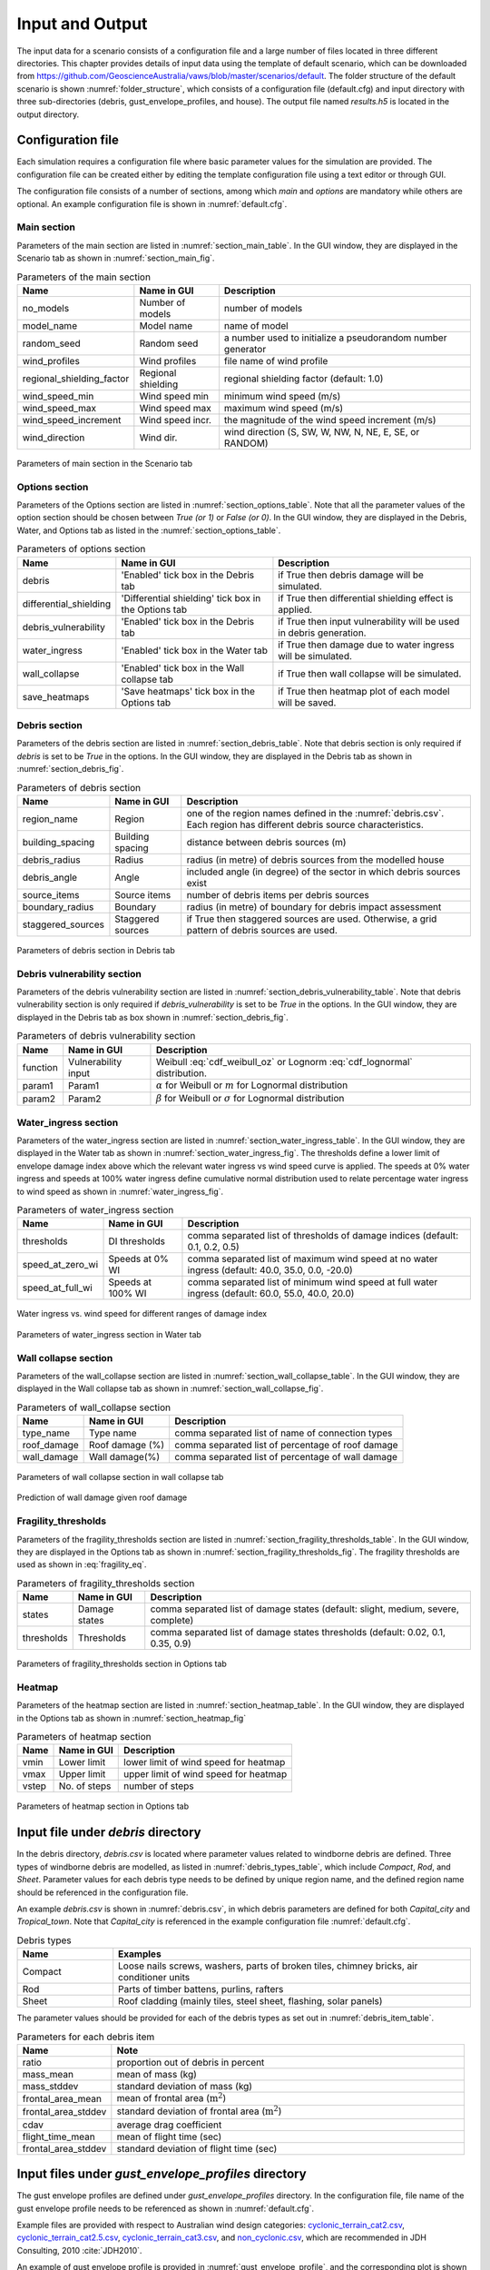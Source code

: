 .. _input:

****************
Input and Output
****************

The input data for a scenario consists of a configuration file and a large number of files located in three different directories. This chapter provides details of input data using the template of default scenario, which can be downloaded from  `https://github.com/GeoscienceAustralia/vaws/blob/master/scenarios/default <https://github.com/GeoscienceAustralia/vaws/blob/master/scenarios/default>`_. The folder structure of the default scenario is shown :numref:`folder_structure`, which consists of a configuration file (default.cfg) and input directory with three sub-directories (debris, gust_envelope_profiles, and house). The output file named *results.h5* is located in the output directory.

.. _folder_structure:
.. code-block:: none
   :caption: Folder structure

    default
    +-- default.cfg
    +-- input
        +-- debris
        |   +-- debris.csv
        |
        +-- gust_envelope_profiles
        |   +-- cyclonic_terrain_cat2.csv
        |   +-- cyclonic_terrain_cat2.5.csv
        |   +-- cyclonic_terrain_cat3.csv
        |   +-- non_cyclonic.csv
        |
        +-- house
            +-- house_data.csv
            +-- conn_groups.csv
            +-- conn_types.csv
            +-- connections.csv
            +-- zones.csv
            +-- zones_cpe_mean.csv
            +-- zones_cpe_str_mean.csv
            +-- zones_cpe_eave_mean.csv
            +-- zones_edge.csv
            +-- coverages.csv
            +-- coverage_types.csv
            +-- coverages_cpe.csv
            +-- influences.csv
            +-- influence_patches.csv
            +-- damage_costing_data.csv
            +-- damage_factorings.csv
            +-- water_ingress_costing_data.csv
            +-- footprint.csv
            +-- front_facing_walls.csv
    +-- output
       +-- results.h5

.. _configuration_file:

Configuration file
==================

Each simulation requires a configuration file where basic parameter values for the simulation are provided. The configuration file can be created either by editing the template configuration file using a text editor or through GUI.

The configuration file consists of a number of sections, among which *main* and *options* are mandatory while others are optional. An example configuration file is shown in :numref:`default.cfg`.

.. _default.cfg:
.. code-block:: none
   :caption: Example configuration file: default.cfg

    [main]
    no_models = 10
    model_name = Group 4 House
    random_seed = 0
    wind_direction = S
    wind_speed_min = 55
    wind_speed_max = 101
    wind_speed_increment = 0.1
    wind_profiles = 'cyclonic_terrain_cat2.csv'
    regional_shielding_factor = 1.0

    [options]
    debris = True
    differential_shielding = False
    water_ingress = True
    debris_vulnerability = True
    wall_collapse = True

    [debris]
    region_name = Capital_city
    staggered_sources = False
    source_items = 250
    boundary_radius = 24.0
    building_spacing = 20.0
    debris_radius = 200
    debris_angle = 45

    [debris_vulnerability]
    function = Weibull
    param1 = 0.4
    param2 = 4.0

    [water_ingress]
    thresholds = 0.1, 0.2, 0.5
    speed_at_zero_wi = 40.0, 35.0, 0.0, -20.0
    speed_at_full_wi = 60.0, 55.0, 40.0, 20.0

    [wall_collapse]
    type_name = rafterwall, collarrafterwall, gablerafterwall
    roof_damage = 0, 25, 50, 75, 100
    wall_damage = 0, 0, 4, 10, 20

    [fragility_thresholds]
    states = slight, medium, severe, complete
    thresholds = 0.02, 0.1, 0.35, 0.9

    [heatmap]
    vmin = 54.0
    vmax = 95.0
    vstep = 21.0


Main section
------------

Parameters of the main section are listed in :numref:`section_main_table`. In the GUI window, they are displayed in the Scenario tab as shown in :numref:`section_main_fig`.

.. tabularcolumns:: |p{4.0cm}|p{3.0cm}|p{7.0cm}|
.. _section_main_table:
.. csv-table:: Parameters of the main section
    :header: Name, "Name in GUI", "Description"

    no_models, Number of models, "number of models"
    model_name, Model name, "name of model"
    random_seed, Random seed, "a number used to initialize a pseudorandom number generator"
    wind_profiles, Wind profiles, "file name of wind profile"
    regional_shielding_factor, Regional shielding, "regional shielding factor (default: 1.0)"
    wind_speed_min, Wind speed min,  "minimum wind speed (m/s)"
    wind_speed_max, Wind speed max, "maximum wind speed (m/s)"
    wind_speed_increment, Wind speed incr., "the magnitude of the wind speed increment (m/s)"
    wind_direction, Wind dir., "wind direction (S, SW, W, NW, N, NE, E, SE, or RANDOM)"


.. _section_main_fig:
.. figure:: _static/image/section_main.png
    :align: center
    :width: 80 %

    Parameters of main section in the Scenario tab

.. _options_section:

Options section
---------------

Parameters of the Options section are listed in :numref:`section_options_table`. Note that all the parameter values of the option section should be chosen between `True (or 1)` or `False (or 0)`. In the GUI window, they are displayed in the Debris, Water, and Options tab as listed in the :numref:`section_options_table`.

.. tabularcolumns:: |p{3.5cm}|p{5.5cm}|p{5.5cm}|
.. _section_options_table:
.. csv-table:: Parameters of options section
    :header: Name, Name in GUI, Description

    debris, 'Enabled' tick box in the Debris tab, if True then debris damage will be simulated.
    differential_shielding, 'Differential shielding' tick box in the Options tab, if True then differential shielding effect is applied.
    debris_vulnerability, 'Enabled' tick box in the Debris tab, if True then input vulnerability will be used in debris generation.
    water_ingress, 'Enabled' tick box in the Water tab, if True then damage due to water ingress will be simulated.
    wall_collapse, 'Enabled' tick box in the Wall collapse tab, if True then wall collapse will be simulated.
    save_heatmaps, 'Save heatmaps' tick box in the Options tab, if True then heatmap plot of each model will be saved.

.. _debris_section:

Debris section
--------------

Parameters of the debris section are listed in :numref:`section_debris_table`. Note that debris section is only required if `debris` is set to be `True` in the options. In the GUI window, they are displayed in the Debris tab as shown in :numref:`section_debris_fig`.

.. tabularcolumns:: |p{3.5cm}|p{3.5cm}|p{7.5cm}|
.. _section_debris_table:
.. csv-table:: Parameters of debris section
    :header: Name, Name in GUI, "Description"

    region_name, Region, one of the region names defined in the :numref:`debris.csv`. Each region has different debris source characteristics.
    building_spacing, Building spacing, distance between debris sources (m)
    debris_radius, Radius, radius (in metre) of debris sources from the modelled house
    debris_angle, Angle, included angle (in degree) of the sector in which debris sources exist
    source_items, Source items, number of debris items per debris sources
    boundary_radius, Boundary, radius (in metre) of boundary for debris impact assessment
    staggered_sources, Staggered sources, "if True then staggered sources are used. Otherwise, a grid pattern of debris sources are used."

.. _section_debris_fig:
.. figure:: _static/image/section_debris.png
    :align: center
    :width: 80 %

    Parameters of debris section in Debris tab

.. _debris_vulnerability_section:

Debris vulnerability section
----------------------------

Parameters of the debris vulnerability section are listed in :numref:`section_debris_vulnerability_table`. Note that debris vulnerability section is only required if `debris_vulnerability` is set to be `True` in the options. In the GUI window, they are displayed in the Debris tab as box shown in :numref:`section_debris_fig`.

.. tabularcolumns:: |p{3.5cm}|p{3.5cm}|p{7.5cm}|
.. _section_debris_vulnerability_table:
.. csv-table:: Parameters of debris vulnerability section
    :header: Name, Name in GUI, "Description"

    function, Vulnerability input, Weibull :eq:`cdf_weibull_oz` or Lognorm :eq:`cdf_lognormal` distribution.
    param1, Param1, |alpha| for Weibull  or :math:`m` for Lognormal distribution  
    param2, Param2, |beta| for Weibull or :math:`\sigma` for Lognormal distribution   


Water_ingress section
---------------------

Parameters of the water_ingress section are listed in :numref:`section_water_ingress_table`. In the GUI window, they are displayed in the Water tab as shown in :numref:`section_water_ingress_fig`. The thresholds define a lower limit of envelope damage index above which the relevant water ingress vs wind speed curve is applied. The speeds at 0% water ingress and speeds at 100% water ingress define cumulative normal distribution used to relate percentage water ingress to wind speed as shown in :numref:`water_ingress_fig`.

.. tabularcolumns:: |p{3.0cm}|p{3.0cm}|p{8.5cm}|
.. _section_water_ingress_table:
.. csv-table::  Parameters of water_ingress section
    :header: Name, Name in GUI, "Description"

    thresholds, DI thresholds, "comma separated list of thresholds of damage indices (default: 0.1, 0.2, 0.5)"
    speed_at_zero_wi, Speeds at 0% WI, "comma separated list of maximum wind speed at no water ingress (default: 40.0, 35.0, 0.0, -20.0)"
    speed_at_full_wi, Speeds at 100% WI, "comma separated list of minimum wind speed at full water ingress (default: 60.0, 55.0, 40.0, 20.0)"

.. _water_ingress_fig:
.. figure:: _static/image/water_ingress.png
    :align: center
    :width: 80 %

    Water ingress vs. wind speed for different ranges of damage index

.. _section_water_ingress_fig:
.. figure:: _static/image/section_water_ingress.png
    :align: center
    :width: 80 %

    Parameters of water_ingress section in Water tab


Wall collapse section
--------------------

Parameters of the wall_collapse section are listed in :numref:`section_wall_collapse_table`. In the GUI window, they are displayed in the Wall collapse tab as shown in :numref:`section_wall_collapse_fig`. 

.. tabularcolumns:: |p{3.0cm}|p{3.0cm}|p{8.5cm}|
.. _section_wall_collapse_table:
.. csv-table::  Parameters of wall_collapse section
    :header: Name, Name in GUI, "Description"

    type_name, Type name, "comma separated list of name of connection types"
    roof_damage, Roof damage (%), "comma separated list of percentage of roof damage"
    wall_damage, Wall damage(%), "comma separated list of percentage of wall damage"
 
.. _section_wall_collapse_fig:
.. figure:: _static/image/section_wall_collapse.png
    :align: center
    :width: 80 %

    Parameters of wall collapse section in wall collapse tab

.. _wall_collapse_fig:
.. figure:: _static/image/wall_collapse.png
    :align: center
    :width: 80 %

    Prediction of wall damage given roof damage 


Fragility_thresholds
--------------------

Parameters of the fragility_thresholds section are listed in :numref:`section_fragility_thresholds_table`. In the GUI window, they are displayed in the Options tab as shown in :numref:`section_fragility_thresholds_fig`. The fragility thresholds are used as shown in :eq:`fragility_eq`.

.. tabularcolumns:: |p{2.0cm}|p{3.0cm}|p{9.5cm}|
.. _section_fragility_thresholds_table:
.. csv-table:: Parameters of fragility_thresholds section
    :header: Name, Name in GUI, "Description"

    states,  Damage states, "comma separated list of damage states (default: slight, medium, severe, complete)"
    thresholds, Thresholds, "comma separated list of damage states thresholds (default: 0.02, 0.1, 0.35, 0.9)"

.. _section_fragility_thresholds_fig:
.. figure:: _static/image/section_fragility_thresholds.png
    :align: center
    :width: 80 %

    Parameters of fragility_thresholds section in Options tab


Heatmap
-------

Parameters of the heatmap section are listed in :numref:`section_heatmap_table`. In the GUI window, they are displayed in the Options tab as shown in :numref:`section_heatmap_fig`

.. tabularcolumns:: |p{2.0cm}|p{3.0cm}|p{9.5cm}|
.. _section_heatmap_table:
.. csv-table:: Parameters of heatmap section
    :header: Name, Name in GUI, Description

    vmin, Lower limit, lower limit of wind speed for heatmap
    vmax, Upper limit, upper limit of wind speed for heatmap
    vstep, No. of steps, number of steps


.. _section_heatmap_fig:
.. figure:: _static/image/section_heatmap.png
    :align: center
    :width: 80 %

    Parameters of heatmap section in Options tab


.. _debris.csv_section:

Input file under `debris` directory
===================================

In the debris directory, `debris.csv` is located where parameter values related to windborne debris are defined. Three types of windborne debris are modelled, as listed in :numref:`debris_types_table`, which include *Compact*, *Rod*, and *Sheet*. Parameter values for each debris type needs to be defined by unique region name, and the defined region name should be referenced in the configuration file.

An example `debris.csv` is shown in :numref:`debris.csv`, in which debris parameters are defined for both `Capital_city` and `Tropical_town`. Note that `Capital_city` is referenced in the example configuration file :numref:`default.cfg`.

.. _debris.csv:
.. code-block:: none
   :caption: Example debris.csv

    Region name,Capital_city,Tropical_town
    Compact_ratio,20,15
    Compact_mass_mean,0.1,0.1
    Compact_mass_stddev,0.1,0.1
    Compact_frontal_area_mean,0.002,0.002
    Compact_frontal_area_stddev,0.001,0.001
    Compact_cdav,0.65,0.65
    Compact_flight_time_mean, 2.0, 2.0
    Compact_flight_time_stddev, 0.8, 0.8
    Rod_ratio,30,40
    Rod_mass_mean,4,4
    Rod_mass_stddev,2,2
    Rod_frontal_area_mean,0.1,0.1
    Rod_frontal_area_stddev,0.03,0.03
    Rod_cdav,0.8,0.8
    Rod_flight_time_mean, 2.0, 2.0
    Rod_flight_time_stddev, 0.8, 0.8
    Sheet_ratio,50,45
    Sheet_mass_mean,3,10
    Sheet_mass_stddev,0.9,5
    Sheet_frontal_area_mean,0.1,1
    Sheet_frontal_area_stddev,0.03,0.3
    Sheet_cdav,0.9,0.9
    Sheet_flight_time_mean, 2.0, 2.0
    Sheet_flight_time_stddev, 0.8, 0.8


.. _debris_types_table:
.. csv-table:: Debris types
    :header: Name, "Examples"
    :widths: 8, 30

    Compact, "Loose nails screws, washers, parts of broken tiles, chimney bricks, air conditioner units"
    Rod, "Parts of timber battens, purlins, rafters"
    Sheet, "Roof cladding (mainly tiles, steel sheet, flashing, solar panels)"


The parameter values should be provided for each of the debris types as set out in :numref:`debris_item_table`.

.. _debris_item_table:
.. csv-table:: Parameters for each debris item
    :header: Name, "Note"
    :widths: 8, 30

    ratio, "proportion out of debris in percent"
    mass_mean, "mean of mass (kg)"
    mass_stddev, "standard deviation of mass (kg)"
    frontal_area_mean, "mean of frontal area (:math:`\text{m}^2`)"
    frontal_area_stddev, "standard deviation of frontal area (:math:`\text{m}^2`)"
    cdav, "average drag coefficient"
    flight_time_mean, "mean of flight time (sec)"
    frontal_area_stddev, "standard deviation of flight time (sec)"


.. _envelope_profiles_section:

Input files under `gust_envelope_profiles` directory
====================================================

The gust envelope profiles are defined under `gust_envelope_profiles` directory. In the configuration file, file name of the gust envelope profile needs to be referenced as shown in :numref:`default.cfg`.

Example files are provided with respect to Australian wind design categories: `cyclonic_terrain_cat2.csv`_, `cyclonic_terrain_cat2.5.csv`_, `cyclonic_terrain_cat3.csv`_, and `non_cyclonic.csv`_, which are recommended in JDH Consulting, 2010 :cite:`JDH2010`.

.. _cyclonic_terrain_cat2.csv: https://github.com/GeoscienceAustralia/vaws/blob/master/scenarios/default/input/gust_envelope_profiles/cyclonic_terrain_cat2.csv
.. _cyclonic_terrain_cat2.5.csv: https://github.com/GeoscienceAustralia/vaws/blob/master/scenarios/default/input/gust_envelope_profiles/cyclonic_terrain_cat2.5.csv
.. _cyclonic_terrain_cat3.csv: https://github.com/GeoscienceAustralia/vaws/blob/master/scenarios/default/input/gust_envelope_profiles/cyclonic_terrain_cat3.csv>
.. _non_cyclonic.csv: https://github.com/GeoscienceAustralia/vaws/blob/master/scenarios/default/input/gust_envelope_profiles/non_cyclonic.csv

An example of gust envelope profile is provided in :numref:`gust_envelope_profile`, and the corresponding plot is shown in :numref:`wind_profile_fig`.

.. _gust_envelope_profile:
.. code-block:: none
   :caption: Example of gust_envelope_profile

    # Terrain Category 2
    3,0.908,0.896,0.894,0.933,0.884,0.903,0.886,0.902,0.859,0.927
    5,0.995,0.980,0.946,0.986,0.962,1.010,0.978,0.970,0.945,0.990
    7,0.994,1.031,1.010,0.986,0.982,0.987,0.959,0.984,0.967,0.998
    10,1.000,1.000,1.000,1.000,1.000,1.000,1.000,1.000,1.000,1.000
    12,1.056,1.025,1.032,1.033,0.998,1.043,0.997,1.008,1.005,1.027
    15,1.058,1.059,1.028,1.069,1.048,1.076,1.016,1.027,1.021,1.039
    17,1.092,1.059,1.079,1.060,1.042,1.053,1.046,1.045,1.047,1.102
    20,1.110,1.103,1.037,1.068,1.088,1.107,1.068,1.106,1.098,1.103
    25,1.145,1.151,1.069,1.091,1.089,1.196,1.126,1.113,1.099,1.142
    30,1.245,1.188,1.177,1.178,1.192,1.199,1.179,1.165,1.127,1.203

The first row is header, and heights (in metre) are listed in the first column. Profile values along the heights are listed from the second column with comma separation. One wind profile (one column) will be randomly selected for each run of the simulation.

.. _wind_profile_fig:
.. figure:: _static/image/wind_profile.png
    :align: center
    :width: 80 %

    Wind gust envelope profile along height.


Input files under `house` directory
===================================

In the house directory, a large number of files are located which are required to set parameter values of the model. The simulation model is assumed to consist of connections, zones, and coverages. The connections are grouped into a number of connection types, and the connection types are further grouped into connection groups.

house_data.csv
--------------

This file defines parameter values for the model such as replacement cost and dimensions. An example is shown in :numref:`house_data.csv`, and description of each of the parameter values are provided in :numref:`house_data_table`.

.. _house_data.csv:
.. code-block:: none
   :caption: Example house_data.csv

    replace_cost,3220.93
    height,4.5
    length,0.9
    width,9.0
    cpe_cv,0.0
    cpe_k,0.1
    cpe_str_cv,0.0
    cpe_str_k,0.1

.. _house_data_table:
.. csv-table:: Parameters in the house_data.csv
    :header: Name, Type, "Description"
    :widths: 8, 4, 30

    replace_cost, float, "replacement cost of the model ($)"
    height, float, "height of the model (in metre)"
    length, float, "length of the model (in metre)"
    width, float, "width of the model (in metre)"
    cpe_cv, float, "CV of |Cpe| for cladding elements such as sheeting and batten"
    cpe_k, float, "shape factor of |Cpe| for cladding elements such as sheeting and batten"
    cpe_str_cv, float, "CV of |Cpe,str| for structural elements such as rafter"
    cpe_str_k, float, "shape factor of |Cpe,str| for structural elements as rafter"

.. _conn_groups.csv_section:

conn_groups.csv
---------------

The model is assumed to consist of a number of connection groups. This file defines connection groups and parameter values of the each connection group. An example is shown in :numref:`conn_groups.csv`, and description of each of the parameter values are provided in :numref:`conn_groups_table`. 

.. _conn_groups.csv:
.. code-block:: none
   :caption: Example conn_groups.csv

    group_name,dist_order,dist_dir,damage_dist,damage_scenario,trigger_collapse_at,flag_pressure
    sheeting,1,col,1,Loss of roof sheeting,0.0,cpe
    batten,2,row,1,Loss of roof sheeting & purlins,0.0,cpe
    rafter,3,patch,1,Loss of roof structure,0.0,cpe_str


.. tabularcolumns:: |p{3.5cm}|p{1.5cm}|p{9.5cm}|
.. _conn_groups_table:
.. csv-table:: Parameters in the conn_groups.csv
    :header: Name, Type, "Description"

    group_name, string, "name of connections group"
    dist_order, integer, "order of checking damage"
    dist_dir, string, "direction of damage distribution; either 'col', 'row', 'patch', or 'none"
    damage_dist, integer, "1 if load distribution is applied when connection is damaged otherwise 0"
    damage_scenario, string, "damage scenario name defined in :ref:`damage_costing_data.csv <damage_costing_data.csv_section>`"
    trigger_collapse_at, float, "proportion of damaged connections of the group at which a model is deemed to be collapsed. 0 if ignored"
    flag_pressure, string, "type of |Cpe| for pressure calculation; either 'cpe' or 'cpe_str'"


.. _conn_types.csv_section:

conn_types.csv
--------------

A connection group may consists of a number of connection types which have different parameter values for strength, dead load, and costing area. This file defines connection types and parameter values of the each connection type. An example is shown in :numref:`conn_types.csv`, and description of each of the parameter values are provided in :numref:`conn_types_table`.

.. _conn_types.csv:
.. code-block:: none
   :caption: Example conn_types.csv

    type_name,strength_mean,strength_std,dead_load_mean,dead_load_std,group_name,costing_area
    sheetinggable,1.54,0.16334,0.02025,0.0246,sheeting,0.405
    sheetingeave,4.62,0.28292,0.02025,0.0246,sheeting,0.405
    sheetingcorner,2.31,0.2,0.01013,0.0246,sheeting,0.225
    sheeting,2.695,0.21608,0.0405,0.0246,sheeting,0.81
    batten,3.6,1.26,0.089,0.0708,batten,0.81
    battenend,3.6,1.26,0.089,0.0708,batten,0.405
    batteneave,3.6,1.26,0.089,0.0708,batten,0.405
    battencorner,3.6,1.26,0.089,0.0708,batten,0.225
    endraftertopplate,19.5,5.85,0.84,0.063,rafter,1.238
    endrafterridge,16.5,4.95,1.8,0.135,rafter,1.665
    collarraftertopplate,19.5,5.85,1.68,0.126,rafter,1.845
    collarrafterridge,16.5,4.95,1.13,0.08475,rafter,1.26
    collarraftercollar,2.4,0.48,3.95,0.29625,rafter,1.665
    plainraftertopplate,19.5,5.85,1.68,0.126,rafter,2.475
    plainrafterridge,16.5,4.95,3.6,0.27,rafter,3.33
    weakbatten,3.6,1.26,0.089,0.0708,batten,0.81

.. _conn_types_table:
.. csv-table:: Parameters in the conn_types.csv
    :header: Name, Type, "Description"
    :widths: 10, 9, 30

    type_name, string, "name of connection type"
    strength_mean, float, "mean strength (kN)"
    strength_std, float, "standard deviation of strength"
    dead_load_mean, float, "mean dead load (kN)"
    dead_load_std, float, "standard deviation of dead load"
    group_name, string, "name of connections group"
    costing_area, float, "costing area (:math:`\text{m}^2`)"


.. _connections.csv_section:

connections.csv
---------------

This file defines connections and parameter values of the each connection. An example is shown in :numref:`connections.csv`, and description of each of the parameter values are provided in :numref:`connections_table`.

.. _connections.csv:
.. code-block:: none
   :caption: Example connections.csv

    conn_name,type_name,zone_loc,section,coords
    1,sheetingcorner,A1,1,0,0,0.2,0,0.2,0.5,0,0.5
    2,sheetinggable,A2,1,0,0.5,0.2,0.5,0.2,1,0,1
    3,sheetinggable,A3,1,0,1,0.2,1,0.2,1.5,0,1.5
    4,sheetinggable,A4,1,0,1.5,0.2,1.5,0.2,2,0,2
    5,sheetinggable,A5,1,0,2,0.2,2,0.2,2.5,0,2.5

.. tabularcolumns:: |p{2.0cm}|p{1.0cm}|p{11.5cm}|
.. _connections_table:
.. csv-table:: Parameters in the connections.csv
    :header: Name, Type, "Description"

    conn_name, string, "name of connection"
    type_name, string, "name of connection type"
    zone_loc, integer, "zone name corresponding to connection location"
    section, integer, "index of section in which damage distribution occurs"
    coords, float, "comma separated values of x, y coordinates for plotting purpose. e.g., 4 sets for a rectangular shape, 3 sets for a triangular shape."

.. _zones.csv_section:

zones.csv
---------

This file defines zones and parameter values of the each zone. An example is shown in :numref:`zones.csv`, and description of each of the parameter values are provided in :numref:`zones_table`.

.. _zones.csv:
.. code-block:: none
   :caption: Example zones.csv

    name,area,cpi_alpha,coords,
    A1,0.2025,0,0,0,0.2,0,0.2,0.5,0,0.5
    A2,0.405,0.5,0,0.5,0.2,0.5,0.2,1,0,1
    A3,0.405,1,0,1,0.2,1,0.2,1.5,0,1.5
    A4,0.405,1,0,1.5,0.2,1.5,0.2,2,0,2
    A5,0.405,1,0,2,0.2,2,0.2,2.5,0,2.5


.. tabularcolumns:: |p{1.5cm}|p{1.0cm}|p{12.0cm}|
.. _zones_table:
.. csv-table:: Parameters in the zones.csv
    :header: Name, Type, "Description"

    name, string, "name of zone"
    area, float, "area of zone (:math:`\text{m}^2`)"
    cpi_alpha, float, "proportion of the zone's area to which internal pressure is applied"
    coords, float, "comma separated list of x, y coordinates for plotting purpose. e.g., 4 sets for a rectangular shape, 3 sets for a triangular shape."


.. _zones_cpe_mean.csv_section:

zones_cpe_mean.csv
------------------

This file defines mean cladding |Cpe| of each zone with regard to the eight wind directions. An example is shown in :numref:`zones_cpe_mean.csv`, and description of each of the parameter values are provided in :numref:`zones_cpe_mean_table`.

.. _zones_cpe_mean.csv:
.. code-block:: none
   :caption: Example zones_cpe_mean.csv

    name,S,SW,W,NW,N,NE,E,SE
    A1,-1.2,-1.2,-1.2,-1.2,-1.2,-1.2,-1.2,-1.2
    A2,-1.2,-1.2,-1.2,-1.2,-1.2,-1.2,-1.2,-1.2
    A3,-1.2,-1.2,-1.2,-1.2,-1.2,-1.2,-1.2,-1.2
    A4,-1.2,-1.2,-1.2,-1.2,-1.2,-1.2,-1.2,-1.2
    A5,-1.2,-1.2,-1.2,-1.2,-1.2,-1.2,-1.2,-1.2
    A6,-1.2,-1.2,-1.2,-1.2,-1.2,-1.2,-1.2,-1.2
    A7,-0.5,-0.5,-0.5,-0.5,-0.5,-0.5,-0.5,-0.5
    A8,-0.5,-0.5,-0.5,-0.5,-0.5,-0.5,-0.5,-0.5
    A9,-0.5,-0.5,-0.5,-0.5,-0.5,-0.5,-0.5,-0.5
    A10,-0.5,-0.5,-0.5,-0.5,-0.5,-0.5,-0.5,-0.5
    A11,-0.5,-0.5,-0.5,-0.5,-0.5,-0.5,-0.5,-0.5
    A12,-0.5,-0.5,-0.5,-0.5,-0.5,-0.5,-0.5,-0.5
    A13,0,0,0,0,0,0,0,0
    A14,0,0,0,0,0,0,0,0


.. _zones_cpe_mean_table:
.. csv-table:: Parameters in the zones_cpe_mean.csv
    :header: Name, Type, "Description"
    :widths: 10, 9, 30

    name, string, "name of zones"
    S, float, "mean cladding |Cpe| value in South direction"
    SW, float, "mean cladding |Cpe| value in South West direction"
    W, integer, "mean cladding |Cpe| value in West direction"
    NW, float, "mean cladding |Cpe| value in North East direction"
    N, float, "mean cladding |Cpe| value in North direction"
    NE, float, "mean cladding |Cpe| value in North East direction"
    E, integer, "mean cladding |Cpe| value in East direction"
    SE, float, "mean cladding |Cpe| value in South East direction"


.. _zones_cpe_str_mean.csv_section:

zones_cpe_str_mean.csv
----------------------

Like zones_cpe_mean.csv, mean |Cpe,str| values for zones associated with structural component (e.g., rafter) need to be provided in zones_cpe_str_mean.csv. An example is shown in :numref:`zones_cpe_str_mean.csv`.

.. _zones_cpe_str_mean.csv:
.. code-block:: none
   :caption: Example zones_cpe_str_mean.csv

    name,S,SW,W,NW,N,NE,E,SE
    A1,0,0,0,0,0,0,0,0
    A2,0,0,0,0,0,0,0,0
    A3,0,0,0,0,0,0,0,0
    A4,0,0,0,0,0,0,0,0
    A5,0,0,0,0,0,0,0,0
    A6,0,0,0,0,0,0,0,0
    A7,0,0,0,0,0,0,0,0
    A8,0,0,0,0,0,0,0,0
    A9,0,0,0,0,0,0,0,0
    A10,0,0,0,0,0,0,0,0
    A11,0,0,0,0,0,0,0,0
    A12,0,0,0,0,0,0,0,0
    A13,-1,-1,-1,-1,-1,-1,-1,-1
    A14,-0.4,-0.4,-0.4,-0.4,-0.4,-0.4,-0.4,-0.4


.. _zones_cpe_eave_mean.csv_section:

zones_cpe_eave_mean.csv
-----------------------

Like zones_cpe_mean.csv, mean |Cpe| values for zones at eave need to be provided in zones_cpe_eave_mean.csv. An example is shown in :numref:`zones_cpe_eave_mean.csv`.

.. _zones_cpe_eave_mean.csv:
.. code-block:: none
   :caption: Example zones_cpe_eave_mean.csv

    name,S,SW,W,NW,N,NE,E,SE
    A1,0.7,0.7,0.7,0.7,0.7,0.7,0.7,0.7
    A2,0.35,0.35,0.35,0.35,0.35,0.35,0.35,0.35
    A3,0,0,0,0,0,0,0,0
    A4,0,0,0,0,0,0,0,0
    A5,0,0,0,0,0,0,0,0
    A6,0,0,0,0,0,0,0,0
    A7,0,0,0,0,0,0,0,0
    A8,0,0,0,0,0,0,0,0
    A9,0,0,0,0,0,0,0,0
    A10,0,0,0,0,0,0,0,0
    A11,-0.1,-0.1,-0.1,-0.1,-0.1,-0.1,-0.1,-0.1
    A12,-0.2,-0.2,-0.2,-0.2,-0.2,-0.2,-0.2,-0.2
    A13,0.07,0.07,0.07,0.07,0.07,0.07,0.07,0.07
    A14,-0.02,-0.02,-0.02,-0.02,-0.02,-0.02,-0.02,-0.02

.. _zones_edges.csv_section:

zones_edge.csv
--------------

In zones_edge.csv, for each of the eight direction, 1 is provided for zone within the region of a roof edge, otherwise 0. Zones in the edge region are considered to be subjected to differential shielding if enabled by user. An example is shown in :numref:`zones_edge.csv`.

.. _zones_edge.csv:
.. code-block:: none
   :caption: Example zones_edge.csv

    name,S,SW,W,NW,N,NE,E,SE
    A1,1,1,1,0,0,0,0,0
    A2,1,1,1,0,0,0,0,0
    A3,1,1,1,0,0,0,0,0
    A4,0,1,0,0,0,0,0,0
    A5,0,1,0,0,0,0,0,0
    A6,0,1,0,0,0,0,0,0
    A7,0,0,0,1,0,0,0,0
    A8,0,0,0,1,0,0,0,0
    A9,0,0,0,1,0,0,0,0
    A10,0,0,1,1,1,0,0,0
    A11,0,0,1,1,1,0,0,0
    A12,0,0,1,1,1,0,0,0
    A13,1,1,1,0,0,0,0,0
    A14,0,0,1,1,1,0,0,0

.. _coverages.csv_section:

coverages.csv
-------------

This file defines coverages making up the wall part of the envelope of the model. An example is shown in :numref:`coverages.csv`, and description of each of the parameter values are provided in :numref:`coverages_table`. The wall name is defined in :numref:`front_facing_walls.csv`. Coverages are assessed for debris impact damage and failure by direct wind pressure. The area of coverage is used in the calculation of |Cpi|.

.. _coverages.csv:
.. code-block:: none
   :caption: Example coverages.csv

    name,description,wall_name,area,coverage_type,repair_type
    1,window,1,3.6,Glass_annealed_6mm,full
    2,door,1,1.8,Timber_door,full
    3,window,1,1.89,Glass_annealed_6mm,full
    4,window,1,1.89,Glass_annealed_6mm,full
    5,weatherboard,1,22.02,Weatherboard,partial

.. _coverages_table:
.. csv-table:: Parameters in the coverages.csv
    :header: Name, Type, "Description"
    :widths: 10, 9, 30

    name, integer, "coverage index"
    description, string, "description"
    wall_name, integer, "wall name"
    area, float, "area (:math:`\text{m}^2`)"
    coverage_type, string, "name of coverage type"
    repiar_type, string, full or partial depending on the extent of repiar
.. _coverage_types.csv_section:

coverage_types.csv
------------------

This file defines types of coverages referenced in the :numref:`coverages.csv`. An example is shown in :numref:`coverage_types.csv`, and description of each of the parameter values are provided in :numref:`coverage_types_table`.

.. _coverage_types.csv:
.. code-block:: none
   :caption: Example coverage_types.csv

    name,failure_momentum_mean,failure_momentum_std,failure_strength_in_mean,failure_strength_in_std,failure_strength_out_mean,failure_strength_out_std
    Glass_annealed_6mm,0.05,0.0,100,0.0,-100,0.0
    Timber_door,142.2,28.44,100,0.0,-100,0.0


.. tabularcolumns:: |p{4.5cm}|p{1.0cm}|p{9.0cm}|
.. _coverage_types_table:
.. csv-table:: Parameters in the coverage_types.csv
    :header: Name, Type, "Description"

    name, string, "name of coverage type"
    failure_momentum_mean, float, "mean failure momentum (:math:`\text{kg}\cdot\text{m/s}`) for debris impact"
    failure_momentum_std, float, "standard deviation of failure momentum"
    failure_strength_in_mean, float, "mean failure strength inward direction (positive) for failure due to wind pressure (kN)"
    failure_strength_in_std, float, "standard deviation of failure strength inward direction"
    failure_strength_out_mean, float, "mean failure strength outward direction (negative) for failure due to wind pressure (kN)"
    failure_strength_out_std, float, "standard deviation of failure strength outward direction"


.. _coverages_cpe.csv_section:

coverages_cpe.csv
-----------------

Like zones_cpe_mean.csv, mean |Cpe| values for coverages are provided in coverages_cpe.csv. An example is shown in :numref:`coverages_cpe.csv`.

.. _coverages_cpe.csv:
.. code-block:: none
   :caption: Example coverages_cpe.csv

    ID,S,SW,W,NW,N,NE,E,SE
    1,2.4,2.4,2.4,2.4,2.4,2.4,2.4,2.4
    2,1.69,1.69,1.69,1.69,1.69,1.69,1.69,1.69
    3,-1.14,-1.14,-1.14,-1.14,-1.14,-1.14,-1.14,-1.14
    4,-1.45,-1.45,-1.45,-1.45,-1.45,-1.45,-1.45,-1.45
    5,0.9,0.9,0.9,0.9,0.9,0.9,0.9,0.9
    6,-0.55,-0.55,-0.55,-0.55,-0.55,-0.55,-0.55,-0.55


.. _influences.csv_section:

influences.csv
--------------

This file defines influence coefficients relating a connection with either another connection(s) or zone(s). The wind load acting on a connection can be computed as the sum of the product of influence coefficient and either wind load on zone or load on another connection. An example is shown in :numref:`influences.csv`, and description of each of the parameter values are provided in :numref:`influences_table`. In this example, connection 1 is related to the zone A1 with coefficient 1.0, and connection 61 is related to the connection 1 with coefficient 1.0. Similarly, connection 121 is related to the zone A13 with coefficient 0.81 and the zone A14 with coefficient 0.19.

.. _influences.csv:
.. code-block:: none
   :caption: Example influences.csv

    Connection,Zone,Coefficent
    1,A1,1.0
    2,A2,1.0
    61,1,1
    62,2,1
    63,3,1
    121,A13,0.81,A14,0.19


.. _influences_table:
.. csv-table:: Parameters in the influences.csv
    :header: Name, "Description"
    :widths: 10, 30

    Connection, "name of connection"
    Zone, "name of either zone or connection associated with the Connection"
    Coefficient, "coefficient value"


.. _influence_patches.csv_section:

influence_patches.csv
---------------------

This file defines influence coefficients of connections when associated connection is failed. An example is shown in :numref:`influence_patches.csv`, and description of each of the parameter values are provided in :numref:`influence_patches_table`. In the example, when connection 121 is failed, influence coefficients of connection 121, 122, 123 are re-defined.

.. _influence_patches.csv:
.. code-block:: none
   :caption: Example influence_patches.csv

    Damaged connection,Connection,Zone,Coefficient
    121,121,A13,0,A14,0
    121,122,A13,1,A14,0
    121,123,A13,1,A14,1
    122,121,A13,1,A14,0
    122,122,A13,0,A14,0
    122,123,A13,0,A14,1

.. _influence_patches_table:
.. csv-table:: Parameters in the influence_patches.csv
    :header: Name, "Description"
    :widths: 10, 30

    Damaged Connection, "name of damaged connection"
    Connection, "name of connection for which the influence coefficients are to be updated"
    Zone, "name of either zone or connection associated with the connection to be updated"
    Coefficient, "new influence coefficient value"


.. _damage_costing_data.csv_section:

damage_costing_data.csv
-----------------------

This file defines damage scenarios referenced in :numref:`conn_groups.csv`. An example is shown in :numref:`damage_costing_data.csv`, and description of each of the parameter values are provided in :numref:`damage_costing_data_table`. The damage cost for each damage scenario :math:`C` is calculated as

.. math::
    :label: damage_costing

    C = x \times \left( A \times C_\text{env} \times R_\text{env} + C_\text{int} \times R_\text{int}\right)

where :math:`x`: proportion of damaged area (:math:`0 \leq x \leq 1`), :math:`A`: surface area, :math:`C_\text{env}`: costing function for envelope, :math:`R_\text{env}`: repair rate for envelope, :math:`C_\text{int}`: costing function for internal, and :math:`R_\text{int}`: repair rate for internal. Two types of costing functions are defined as:

.. math::
    :label: costing_function_types

    f_1 &= c_1 \times x^2 + c_2 \times x + c_3 \\
    f_2 &= c_1 \times x^{c_2}


.. _damage_costing_data.csv:
.. code-block:: none
   :caption: Example damage_costing_data.csv

    name,surface_area,envelope_repair_rate,envelope_factor_formula_type,envelope_coeff1,envelope_coeff2,envelope_coeff3,internal_repair_rate,internal_factor_formula_type,internal_coeff1,internal_coeff2,internal_coeff3,water_ingress_order
    Loss of roof sheeting,116,72.4,1,0.3105,-0.8943,1.6015,0,1,0,0,0,6
    Loss of roof sheeting & purlins,116,184.23,1,0.3105,-0.8943,1.6015,0,1,0,0,0,7
    Loss of roof structure,116,317,1,0.3105,-0.8943,1.6015,8320.97,1,-0.4902,1.4896,0.0036,3


.. tabularcolumns:: |p{6.0cm}|p{10.0cm}|
.. _damage_costing_data_table:
.. csv-table:: Parameters in the damage_costing_data.csv
    :header: Name, "Description"

    name, name of damage scenario
    surface_area, surface area (:math:`\text{m}^2`)
    envelope_repair_rate, repair rate for envelope damage ($/:math:`\text{m}^2`)
    envelope_factor_formula_type, type index of costing function for envelope
    envelope_coeff1, :math:`c_1` in costing function for envelope
    envelope_coeff2, :math:`c_2` in costing function for envelope
    envelope_coeff3, :math:`c_3` in costing function for envelope
    internal_repair_rate, repair rate for internal damage ($)
    internal_factor_formula_type, type index of costing function for internal
    internal_coeff1, :math:`c_1` in costing function for internal
    internal_coeff2, :math:`c_2` in costing function for internal
    internal_coeff3, :math:`c_3` in costing function for internal
    water_ingress_order, order in applying cost induced by water ingress

.. _damage_factorings.csv_section:

damage_factorings.csv
---------------------

This file defines a hierarchy of costings, where each row has a parent and child connection type group. When costing the parent group, all child costings will be factored out of the parent. This mechanism avoids double counting of repair costs. An example is shown in :numref:`damage_factorings.csv`.


.. _damage_factorings.csv:
.. code-block:: none
   :caption: Example damage_factorings.csv

    ParentGroup,FactorByGroup
    batten,rafter
    sheeting,rafter
    sheeting,batten


.. _water_ingress_costing_data.csv_section:

water_ingress_costing_data.csv
------------------------------

This file contains costing information of damage induced by water ingress for various scenarios of structural damage. Each row contains coefficients that are used by costing functions.  An example is shown in :numref:`water_ingress_costing_data.csv`, and description of each of the parameter values are provided in :numref:`water_ingress_costing_data_table`. The water ingress cost :math:`WC` is calculated as

.. math::
    :label: water_ingress

    WC = B \times C(x)

where :math:`x`: envelope damage index prior to water ingress (:math:`0 \leq x \leq 1`), :math:`B`: base cost, and :math:`C`: costing function. Like the damage costing functions, two types of costing functions are defined as :eq:`costing_function_types`.

.. _water_ingress_costing_data.csv:
.. code-block:: none
   :caption: Example water_ingress_costing_data.csv

    name,water_ingress,base_cost,formula_type,coeff1,coeff2,coeff3
    Loss of roof sheeting,0,0,1,0,0,1
    Loss of roof sheeting,5,2989.97,1,0,0,1
    Loss of roof sheeting,18,10763.89,1,0,0,1
    Loss of roof sheeting,37,22125.78,1,0,0,1
    Loss of roof sheeting,67,40065.59,1,0,0,1
    Loss of roof sheeting,100,59799.39,1,0,0,1

.. tabularcolumns:: |p{3.0cm}|p{7.0cm}|
.. _water_ingress_costing_data_table:
.. csv-table:: Parameters in the water_ingress_costing_data.csv
    :header: Name, Description

    name, name of damage scenario
    water_ingress, water ingress in percent
    base_cost, base cost :math:`B`
    formula_type, type index of costing function
    coeff1, :math:`c_1` in costing function
    coeff2, :math:`c_2` in costing function
    coeff3, :math:`c_3` in costing function

footprint.csv
-------------

This file contains information about footprint of the model. Each row contains x and y coordinates of the vertices of the footprint. An example is shown in :numref:`footprint.csv`.

.. _footprint.csv:
.. code-block:: none
   :caption: Example footprint.csv

    footprint_coord
    -6.5, 4.0
    6.5, 4.0
    6.5, -4.0
    -6.5, -4.0

front_facing_walls.csv
----------------------

This file contains wall information with respect to the eight wind direction. Each row contains wall name(s) for a wind direction. An example is shown in :numref:`front_facing_walls.csv`.


.. _front_facing_walls.csv:
.. code-block:: none
   :caption: Example front_facing_walls.csv

    wind_dir,wall_name
    S,1
    SW,1,3
    W,3
    NW,3,5
    N,5
    NE,5,7
    E,7
    SE,1,7

.. _output_file_section:

Output file
===========

After simulation output file named *results.h5* is created, which is in HDF5 format. Its content can be accessed via Python or HDF Viewer. :numref:`output_attribute_table` lists attributes in the output file. Note that time invariant attribute is one whose value is set when the model is created, and is kept the same over the range of wind speeds.

.. tabularcolumns:: |p{4.5cm}|p{5.5cm}|p{4.5cm}|
.. _output_attribute_table:
.. csv-table:: Attributes saved in the output file
    :header: Attribute, Description, Note

    profile_index, wind profile index, per model (time invariant)
    wind_dir_index, wind direction index, per model (time invariant)
    terrain_height_multiplier, terrain height multiplier, per model (time invariant)
    shielding_multiplier, shielding multiplier, per model (time invariant)
    qz, free stream wind pressure, per model
    cpi, internal pressure coefficient, per model
    collapse, 1 if model collapse otherwise 0, per model
    di, damage index, per model
    di_except_water, damage index except water ingress induced damage, per model
    repair_cost, repair cost, per model
    water_ingress_cost, repair cost induced by water ingress, per model
    window_breached_by_debris, 1 if any window breached by debris otherwise 0, per model
    no_items,total number of generated debris items, per debris model
    no_impacts, total number of debris impacts, per debris model
    damaged_area, total damaged area by debris impact, per debris model
    damaged_area, total damaged area by group, per group
    damaged, 1 if connection is damaged otherwise 0, per connection
    capacity, wind speed at which damage occurred, per connection
    load, wind load, per connection
    strength, strength, per connection (time invariant)
    dead load, dead load, per connection (time invariant)
    pressure_cpe, wind pressure for zone component related to sheeting and batten, per zone
    pressure_cpe_str, wind pressure for zone component related to rafter, per zone
    cpe, external pressure coefficient for zone component related to sheeting and batten, per zone (time invariant)
    cpe_str, external pressure coefficient for zone component related to rafter, per zone (time invariant)
    cpe_eave, external pressure coefficient for zone component related to eave, per zone (time invariant)
    strength_negative, strength in one direction, per coverage (time invariant)
    strength_positive, strength in the other direction, per coverage (time invariant)
    load, wind load, per coverage
    breached, 1 if coverage is damaged otherwise 0, per coverage
    breached_area, cumulative area breached by debris, per coverage
    capacity, wind speed at which breach occurred, per coverage

:numref:`hdfview_structure_fig` shows the structure of the results when opened in the HDFView, a visual tool for browsing HDF5 files. There are 8 groups consisting of connection, coverage, debris, fragility, group, house, vulnerability, and zone. :numref:`hdfview_connection_fig` shows a list of sub-groups under the connection: capacity, damaged, dead_load, load, and strength. :numref:`hdfview_capacity_fig` shows a dataset of capacity of the selected connection.

.. _hdfview_structure_fig:
.. figure:: _static/image/hdfview_structure.png
    :align: center
    :width: 60 %

    Structures of output in the HDFView


.. _hdfview_connection_fig:
.. figure:: _static/image/hdfview_connection.png
    :align: center
    :width: 60 %

    Attributes under connection tab in the HDFView

.. _hdfview_capacity_fig:
.. figure:: _static/image/hdfview_capacity.png
    :align: center
    :width: 60 %

    Values of capacity of the selected connection in the HDFView

.. |alpha| replace:: :math:`\alpha`
.. |beta| replace:: :math:`\beta`
.. |Cpe| replace:: :math:`C_{pe}`
.. |Cpe,str| replace:: :math:`C_{pe,str}`
.. |Cpi| replace:: :math:`C_{pi}`
.. |qz| replace:: :math:`q_{z}`
.. |Mz,cat| replace:: :math:`M_{z,cat}`
.. |Ms| replace:: :math:`M_{s}`
.. |Cpi,alpha| replace:: :math:`C_{pi,\alpha}`
